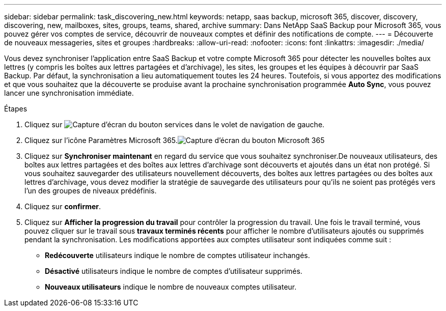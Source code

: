 ---
sidebar: sidebar 
permalink: task_discovering_new.html 
keywords: netapp, saas backup, microsoft 365, discover, discovery, discovering, new, mailboxes, sites, groups, teams, shared, archive 
summary: Dans NetApp SaaS Backup pour Microsoft 365, vous pouvez gérer vos comptes de service, découvrir de nouveaux comptes et définir des notifications de compte. 
---
= Découverte de nouveaux messageries, sites et groupes
:hardbreaks:
:allow-uri-read: 
:nofooter: 
:icons: font
:linkattrs: 
:imagesdir: ./media/


[role="lead"]
Vous devez synchroniser l'application entre SaaS Backup et votre compte Microsoft 365 pour détecter les nouvelles boîtes aux lettres (y compris les boîtes aux lettres partagées et d'archivage), les sites, les groupes et les équipes à découvrir par SaaS Backup. Par défaut, la synchronisation a lieu automatiquement toutes les 24 heures. Toutefois, si vous apportez des modifications et que vous souhaitez que la découverte se produise avant la prochaine synchronisation programmée *Auto Sync*, vous pouvez lancer une synchronisation immédiate.

.Étapes
. Cliquez sur image:services.gif["Capture d'écran du bouton services"] dans le volet de navigation de gauche.
. Cliquez sur l'icône Paramètres Microsoft 365.image:mso365_settings.gif["Capture d'écran du bouton Microsoft 365"]
. Cliquez sur *Synchroniser maintenant* en regard du service que vous souhaitez synchroniser.image:sync_now.png[""]De nouveaux utilisateurs, des boîtes aux lettres partagées et des boîtes aux lettres d'archivage sont découverts et ajoutés dans un état non protégé. Si vous souhaitez sauvegarder des utilisateurs nouvellement découverts, des boîtes aux lettres partagées ou des boîtes aux lettres d'archivage, vous devez modifier la stratégie de sauvegarde des utilisateurs pour qu'ils ne soient pas protégés vers l'un des groupes de niveaux prédéfinis.
. Cliquez sur *confirmer*.
. Cliquez sur *Afficher la progression du travail* pour contrôler la progression du travail. Une fois le travail terminé, vous pouvez cliquer sur le travail sous *travaux terminés récents* pour afficher le nombre d'utilisateurs ajoutés ou supprimés pendant la synchronisation. Les modifications apportées aux comptes utilisateur sont indiquées comme suit :
+
** *Redécouverte* utilisateurs indique le nombre de comptes utilisateur inchangés.
** *Désactivé* utilisateurs indique le nombre de comptes d'utilisateur supprimés.
** *Nouveaux utilisateurs* indique le nombre de nouveaux comptes utilisateur.



